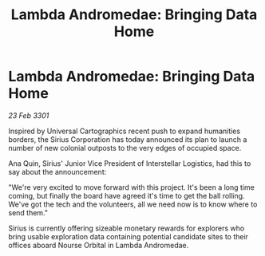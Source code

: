 :PROPERTIES:
:ID:       c087647b-8183-4082-ade2-598a76a5f221
:END:
#+title: Lambda Andromedae: Bringing Data Home
#+filetags: :galnet:

* Lambda Andromedae: Bringing Data Home

/23 Feb 3301/

Inspired by Universal Cartographics recent push to expand humanities borders, the Sirius Corporation has today announced its plan to launch a number of new colonial outposts to the very edges of occupied space. 

Ana Quin, Sirius' Junior Vice President of Interstellar Logistics, had this to say about the announcement:  

"We're very excited to move forward with this project. It's been a long time coming, but finally the board have agreed it's time to get the ball rolling. We've got the tech and the volunteers, all we need now is to know where to send them." 

Sirius is currently offering sizeable monetary rewards for explorers who bring usable exploration data containing potential candidate sites to their offices aboard Nourse Orbital in Lambda Andromedae.
